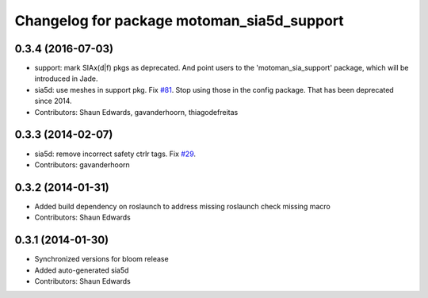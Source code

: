 ^^^^^^^^^^^^^^^^^^^^^^^^^^^^^^^^^^^^^^^^^^^
Changelog for package motoman_sia5d_support
^^^^^^^^^^^^^^^^^^^^^^^^^^^^^^^^^^^^^^^^^^^

0.3.4 (2016-07-03)
------------------
* support: mark SIAx(d|f) pkgs as deprecated.
  And point users to the 'motoman_sia_support' package, which will be
  introduced in Jade.
* sia5d: use meshes in support pkg. Fix `#81 <https://github.com/shaun-edwards/motoman/issues/81>`_.
  Stop using those in the config package. That has been deprecated since 2014.
* Contributors: Shaun Edwards, gavanderhoorn, thiagodefreitas

0.3.3 (2014-02-07)
------------------
* sia5d: remove incorrect safety ctrlr tags. Fix `#29 <https://github.com/shaun-edwards/motoman/issues/29>`_.
* Contributors: gavanderhoorn

0.3.2 (2014-01-31)
------------------
* Added build dependency on roslaunch to address missing roslaunch check missing macro
* Contributors: Shaun Edwards

0.3.1 (2014-01-30)
------------------
* Synchronized versions for bloom release
* Added auto-generated sia5d
* Contributors: Shaun Edwards
